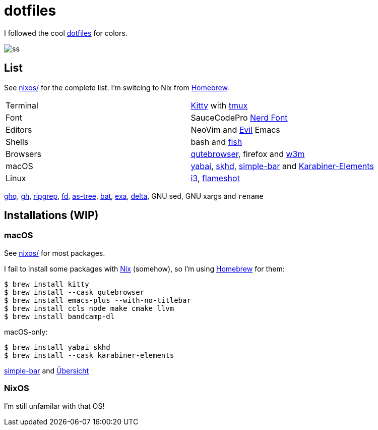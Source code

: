 = dotfiles
:nix: https://github.com/NixOS/nix[Nix]
:hm: https://github.com/nix-community/home-manager[Home Manager]
:brew: https://brew.sh/[Homebrew]

:kitty: https://sw.kovidgoyal.net/kitty/[Kitty]
:tmux: https://github.com/tmux/tmux[tmux]
:nerd: https://github.com/ryanoasis/nerd-fonts[Nerd Font]
:evil: https://github.com/emacs-evil/evil[Evil]
:fish: https://fishshell.com/[fish]

:quteb: https://qutebrowser.org/[qutebrowser]
:w3m: http://w3m.sourceforge.net/[w3m]

:skhd: https://github.com/koekeishiya/skhd[skhd]
:yabai: https://github.com/koekeishiya/yabai[yabai]
:karabiner: https://karabiner-elements.pqrs.org/[Karabiner-Elements]
:simple-bar: https://github.com/Jean-Tinland/simple-bar[simple-bar]
:uber: https://github.com/felixhageloh/uebersicht[Übersicht]
// :spacebar: https://github.com/somdoron/spacebar[spacebar]

:i3: https://github.com/i3/i3[i3]
:flameshot: https://github.com/flameshot-org/flameshot[flameshot]

:ghq: https://github.com/x-motemen/ghq[ghq]
:gh: https://github.com/cli/cli[gh]
:rg: https://github.com/BurntSushi/ripgrep[ripgrep]
:fd: https://github.com/sharkdp/fd[fd]
:as-tree: https://github.com/jez/as-tree[as-tree]
:bat: https://github.com/sharkdp/bat[bat]
:exa: https://github.com/ogham/exa[exa]
:delta: https://github.com/delta-io/delta[delta]

I followed the cool https://github.com/koekeishiya/dotfiles[dotfiles] for colors.

image::readme/ss.png[]

== List

See link:nixos[nixos/] for the complete list. I'm switcing to Nix from {brew}.

|===
| Terminal | {kitty} with {tmux}
| Font     | SauceCodePro  {nerd}
| Editors  | NeoVim and {evil} Emacs
| Shells   | bash and {fish}
| Browsers | {quteb}, firefox and {w3m}
| macOS    | {yabai}, {skhd}, {simple-bar} and {karabiner}
| Linux    | {i3}, {flameshot}
|===

{ghq}, {gh}, {rg}, {fd}, {as-tree}, {bat}, {exa}, {delta}, GNU sed, GNU xargs and `rename`

== Installations (WIP)

=== macOS

See link:nixos[nixos/] for most packages.

I fail to install some packages with {nix} (somehow), so I'm using {brew} for them:

```sh
$ brew install kitty
$ brew install --cask qutebrowser
$ brew install emacs-plus --with-no-titlebar
$ brew install ccls node make cmake llvm
$ brew install bandcamp-dl
```

macOS-only:

```sh
$ brew install yabai skhd
$ brew install --cask karabiner-elements
```

{simple-bar} and {uber}

=== NixOS

I'm still unfamilar with that OS!

